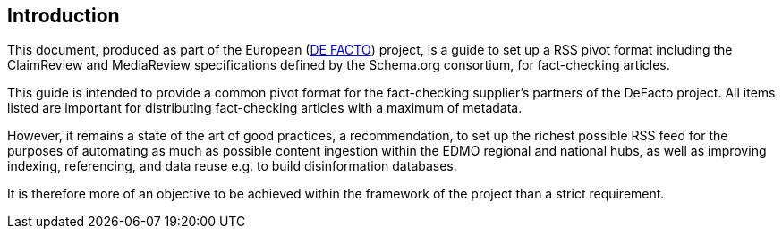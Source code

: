 == Introduction

This document, produced as part of the European (https://defacto-observatoire.fr[DE FACTO]) project, is a guide to set up a RSS pivot format including the ClaimReview and MediaReview specifications defined by the Schema.org consortium, for fact-checking articles.

This guide is intended to provide a common pivot format for the fact-checking supplier’s partners of the DeFacto project. All items listed are important for distributing fact-checking articles with a maximum of metadata.

However, it remains a state of the art of good practices, a recommendation, to set up the richest possible RSS feed for the purposes of automating as much as possible content ingestion within the EDMO regional and national hubs, as well as improving indexing, referencing, and data reuse e.g. to build disinformation databases.

It is therefore more of an objective to be achieved within the framework of the project than a strict requirement.
